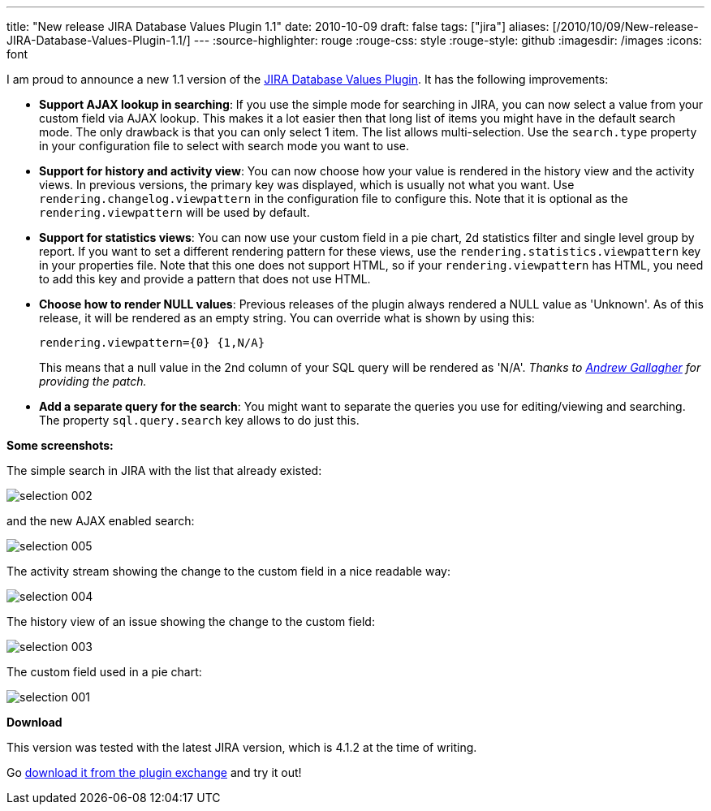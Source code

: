 ---
title: "New release JIRA Database Values Plugin 1.1"
date: 2010-10-09
draft: false
tags: ["jira"]
aliases: [/2010/10/09/New-release-JIRA-Database-Values-Plugin-1.1/]
---
:source-highlighter: rouge
:rouge-css: style
:rouge-style: github
:imagesdir: /images
:icons: font

I am proud to announce a new 1.1 version of the https://plugins.atlassian.com/plugin/details/4969[JIRA Database Values Plugin]. It has the following improvements:

* *Support AJAX lookup in searching*: If you use the simple mode for searching in JIRA, you can now select a value from your custom field via AJAX lookup. This makes it a lot easier then that long list of items you might have in the default search mode. The only drawback is that you can only select 1 item. The list allows multi-selection. Use the `search.type` property in your configuration file to select with search mode you want to use.
* *Support for history and activity view*: You can now choose how your value is rendered in the history view and the activity views. In previous versions, the primary key was displayed, which is usually not what you want. Use `rendering.changelog.viewpattern` in the configuration file to configure this. Note that it is optional as the `rendering.viewpattern` will be used by default.
* *Support for statistics views*: You can now use your custom field in a pie chart, 2d statistics filter and single level group by report. If you want to set a different rendering pattern for these views, use the `rendering.statistics.viewpattern` key in your properties file. Note that this one does not support HTML, so if your `rendering.viewpattern` has HTML, you need to add this key and provide a pattern that does not use HTML.
* *Choose how to render NULL values*: Previous releases of the plugin always rendered a NULL value as 'Unknown'. As of this release, it will be rendered as an empty string. You can override what is shown by using this:
+
`rendering.viewpattern={0} {1,N/A}`
+
This means that a null value in the 2nd column of your SQL query will be rendered as 'N/A'. _Thanks to http://andrewgdotcom.wordpress.com/[Andrew Gallagher] for providing the patch._
* *Add a separate query for the search*: You might want to separate the queries you use for editing/viewing and searching. The property `sql.query.search` key allows to do just this.

*Some screenshots:*

The simple search in JIRA with the list that already existed:

image::{imagesdir}//2010/10/selection_002.png[]

and the new AJAX enabled search:

image::{imagesdir}//2010/10/selection_005.png[]

The activity stream showing the change to the custom field in a nice readable way:

image::{imagesdir}//2010/10/selection_004.png[]

The history view of an issue showing the change to the custom field:

image::{imagesdir}//2010/10/selection_003.png[]

The custom field used in a pie chart:

image::{imagesdir}//2010/10/selection_001.png[]

*Download*

This version was tested with the latest JIRA version, which is 4.1.2 at the time of writing.

Go https://plugins.atlassian.com/plugin/details/4969[download it from the plugin exchange] and try it out!
